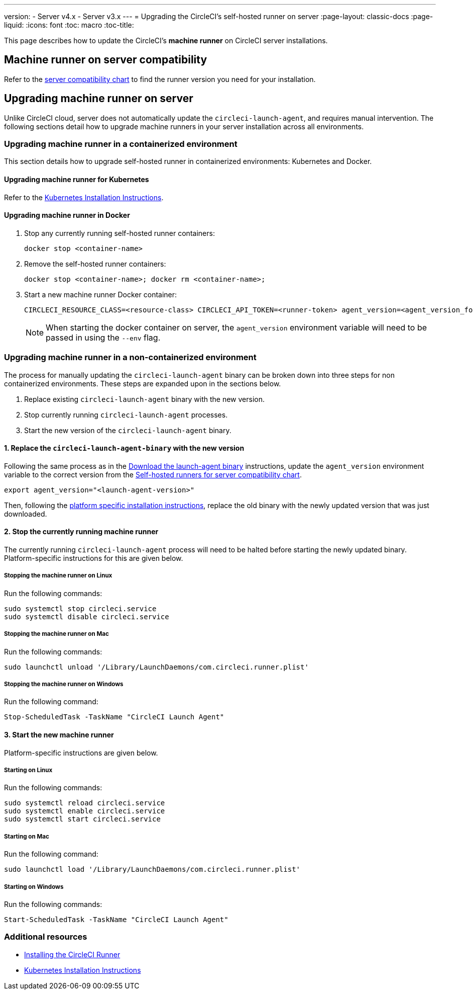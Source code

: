 ---
version:
- Server v4.x
- Server v3.x
---
= Upgrading the CircleCI's self-hosted runner on server
:page-layout: classic-docs
:page-liquid:
:icons: font
:toc: macro
:toc-title:


This page describes how to update the CircleCI's **machine runner** on CircleCI server installations.

toc::[]

[#self-hosted-runner-for-server-compatibility]
== Machine runner on server compatibility

Refer to the xref:runner-installation.adoc#runner-for-server-compatibility[server compatibility chart] to find the runner version you need for your installation.

[#upgrading-self-hosted-runner-on-server]
== Upgrading machine runner on server

Unlike CircleCI cloud, server does not automatically update the `circleci-launch-agent`, and requires manual intervention. The following sections detail how to upgrade machine runners in your server installation across all environments.

[#upgrading-self-hosted-runner-in-a-containerized-environment]
=== Upgrading machine runner in a containerized environment

This section details how to upgrade self-hosted runner in containerized environments: Kubernetes and Docker.

[#upgrading-self-hosted-runner-for-kubernetes]
==== Upgrading machine runner for Kubernetes

Refer to the xref:runner-on-kubernetes.adoc[Kubernetes Installation Instructions].

[#upgrading-self-hosted-runner-for-docker]
==== Upgrading machine runner in Docker

. Stop any currently running self-hosted runner containers:
+
```shell
docker stop <container-name>
```
. Remove the self-hosted runner containers:
+
```shell
docker stop <container-name>; docker rm <container-name>;
```
. Start a new machine runner Docker container:
+
```shell
CIRCLECI_RESOURCE_CLASS=<resource-class> CIRCLECI_API_TOKEN=<runner-token> agent_version=<agent_version_for_server> docker run --env agent_version --env CIRCLECI_API_TOKEN --env CIRCLECI_RESOURCE_CLASS --name <container-name> <image-id-from-previous-step>
```
+
NOTE: When starting the docker container on server, the `agent_version` environment variable will need to be passed in using the `--env` flag.

[#upgrading-self-hosted-runner-in-a-non-containerized-environment]
=== Upgrading machine runner in a non-containerized environment

The process for manually updating the `circleci-launch-agent` binary can be broken down into three steps for non containerized environments. These steps are expanded upon in the sections below.

. Replace existing `circleci-launch-agent` binary with the new version.
. Stop currently running `circleci-launch-agent` processes.
. Start the new version of the `circleci-launch-agent` binary.

[#replace-the-circleci-launch-agent-binary-with-the-new-version]
==== 1. Replace the `circleci-launch-agent-binary` with the new version

Following the same process as in the xref:runner-installation-cli.adoc#continued-for-linux-macos-and-server[Download the launch-agent binary] instructions, update the `agent_version` environment variable to the correct version from the xref:runner-installation-cli.adoc#self-hosted-runners-for-server-compatibility[Self-hosted runners for server compatibility chart].

```shell
export agent_version="<launch-agent-version>"
```

Then, following the xref:runner-installation.adoc#platform-specific-instructions[platform specific installation instructions], replace the old binary with the newly updated version that was just downloaded.

[#stop-the-currently-running-machine-runner]
==== 2. Stop the currently running machine runner

The currently running `circleci-launch-agent` process will need to be halted before starting the newly updated binary. Platform-specific instructions for this are given below.

[#stopping-the-machine-runner-on-linux]
===== Stopping the machine runner on Linux

Run the following commands:

```shell
sudo systemctl stop circleci.service
sudo systemctl disable circleci.service
```

[#stopping-the-machine-runner-on-mac]
===== Stopping the machine runner on Mac

Run the following commands:

```shell
sudo launchctl unload '/Library/LaunchDaemons/com.circleci.runner.plist'
```

[#stopping-the-machine-runner-on-windows]
===== Stopping the machine runner on Windows

Run the following command:

``` powershell
Stop-ScheduledTask -TaskName "CircleCI Launch Agent"
```

[#start-the-new-machine-runner]
==== 3. Start the new machine runner

Platform-specific instructions are given below.

[#starting-on-linux]
===== Starting on Linux

Run the following commands:

```shell
sudo systemctl reload circleci.service
sudo systemctl enable circleci.service
sudo systemctl start circleci.service
```

[#starting-on-mac]
===== Starting on Mac

Run the following command:

```shell
sudo launchctl load '/Library/LaunchDaemons/com.circleci.runner.plist'
```

[#starting-on-windows]
===== Starting on Windows

Run the following commands:

``` powershell
Start-ScheduledTask -TaskName "CircleCI Launch Agent"
```

[#additional-resources]
=== Additional resources
- xref:runner-installation.adoc[Installing the CircleCI Runner]
- xref:runner-on-kubernetes.adoc[Kubernetes Installation Instructions]



